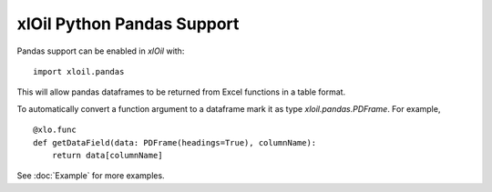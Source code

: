 =================================
xlOil Python Pandas Support
=================================

Pandas support can be enabled in *xlOil* with:

::

    import xloil.pandas

This will allow pandas dataframes to be returned from Excel functions in a table format. 

To automatically convert a function argument to a dataframe mark it as type
`xloil.pandas.PDFrame`.  For example,

::

    @xlo.func
    def getDataField(data: PDFrame(headings=True), columnName):
        return data[columnName]

See :doc:`Example` for more examples.
